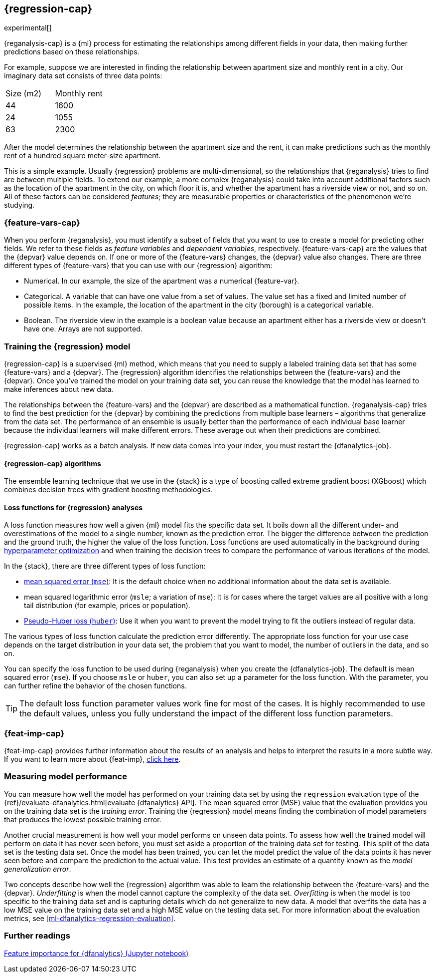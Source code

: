 [role="xpack"]
[[dfa-regression]]
== {regression-cap}

experimental[]

{reganalysis-cap} is a {ml} process for estimating the relationships among 
different fields in your data, then making further predictions based on these 
relationships.

For example, suppose we are interested in finding the relationship between 
apartment size and monthly rent in a city. Our imaginary data set consists of 
three data points:

|===
| Size (m2) | Monthly rent 
| 44        | 1600
| 24        | 1055
| 63        | 2300
|===

After the model determines the relationship between the apartment size and the
rent, it can make predictions such as the monthly rent of a hundred square
meter-size apartment.

This is a simple example. Usually {regression} problems are multi-dimensional, 
so the relationships that {reganalysis} tries to find are between multiple 
fields. To extend our example, a more complex {reganalysis} could take into
account additional factors such as the location of the apartment in the city, on
which floor it is, and whether the apartment has a riverside view or not, and so
on. All of these factors can be considered _features_; they are measurable
properties or characteristics of the phenomenon we're studying.

[discrete]
[[dfa-regression-features]]
=== {feature-vars-cap}

When you perform {reganalysis}, you must identify a subset of fields that you 
want to use to create a model for predicting other fields. We refer to these 
fields as _feature variables_ and _dependent variables_, respectively.
{feature-vars-cap} are the values that the {depvar} value depends on. If one or 
more of the {feature-vars} changes, the {depvar} value also changes. There are 
three different types of {feature-vars} that you can use with our {regression} 
algorithm:

* Numerical. In our example, the size of the apartment was a 
  numerical {feature-var}.
* Categorical. A variable that can have one value from a set of values. The 
  value set has a fixed and limited number of possible items. In the example, 
  the location of the apartment in the city (borough) is a categorical variable.
* Boolean. The riverside view in the example is a boolean value because an 
  apartment either has a riverside view or doesn't have one.
Arrays are not supported.

[discrete]
[[dfa-regression-supervised]]
=== Training the {regression} model

{regression-cap} is a supervised {ml} method, which means that you need to 
supply a labeled training data set that has some {feature-vars} and a {depvar}. 
The {regression} algorithm identifies the relationships between the
{feature-vars} and the {depvar}. Once you've trained the model on your training
data set, you can reuse the knowledge that the model has learned to make
inferences about new data.

The relationships between the {feature-vars} and the {depvar} are described as a 
mathematical function. {reganalysis-cap} tries to find the best prediction for 
the {depvar} by combining the predictions from multiple base learners – 
algorithms that generalize from the data set. The performance of an ensemble is 
usually better than the performance of each individual base learner because the 
individual learners will make different errors. These average out when their 
predictions are combined.

{regression-cap} works as a batch analysis. If new data comes into your index, 
you must restart the {dfanalytics-job}.

[discrete]
[[dfa-regression-algorithm]]
==== {regression-cap} algorithms

//tag::regression-algorithms[]
The ensemble learning technique that we use in the {stack} is a type of boosting 
called extreme gradient boost (XGboost) which combines decision trees with 
gradient boosting methodologies.
//end::regression-algorithms[]

[discrete]
[[dfa-regression-lossfunction]]
==== Loss functions for {regression} analyses

A loss function measures how well a given {ml} model fits the specific data set. 
It boils down all the different under- and overestimations of the model to a 
single number, known as the prediction error. The bigger the difference between 
the prediction and the ground truth, the higher the value of the loss function. 
Loss functions are used automatically in the background during 
<<hyperparameters,hyperparameter optimization>> and when training the decision 
trees to compare the performance of various iterations of the model.

In the {stack}, there are three different types of loss function:

* https://en.wikipedia.org/wiki/Mean_squared_error[mean squared error (`mse`)]: 
It is the default choice when no additional information about the data set is 
available.
* mean squared logarithmic error (`msle`; a variation of `mse`): It is for 
cases where the target values are all positive with a long tail distribution 
(for example, prices or population).
* https://en.wikipedia.org/wiki/Huber_loss#Pseudo-Huber_loss_function[Pseudo-Huber loss (`huber`)]:
Use it when you want to prevent the model trying to fit the outliers instead of 
regular data.

The various types of loss function calculate the prediction error differently. 
The appropriate loss function for your use case depends on the target 
distribution in your data set, the problem that you want to model, the number of 
outliers in the data, and so on.

You can specify the loss function to be used during {reganalysis} when you 
create the {dfanalytics-job}. The default is mean squared error (`mse`). If you 
choose `msle` or `huber`, you can also set up a parameter for the loss function. 
With the parameter, you can further refine the behavior of the chosen functions.

TIP: The default loss function parameter values work fine for most of the cases. 
It is highly recommended to use the default values, unless you fully understand 
the impact of the different loss function parameters.

[discrete]
[[dfa-regression-feature-importance]]
=== {feat-imp-cap}

{feat-imp-cap} provides further information about the results of an analysis and 
helps to interpret the results in a more subtle way. If you want to learn more 
about {feat-imp}, <<ml-feature-importance,click here>>.

[discrete]
[[dfa-regression-evaluation]]
=== Measuring model performance

You can measure how well the model has performed on your training data set by 
using the `regression` evaluation type of the 
{ref}/evaluate-dfanalytics.html[evaluate {dfanalytics} API]. The mean squared 
error (MSE) value that the evaluation provides you on the training data set is 
the _training error_. Training the {regression} model means finding the 
combination of model parameters that produces the lowest possible training 
error.

Another crucial measurement is how well your model performs on unseen 
data points. To assess how well the trained model will perform on data it has 
never seen before, you must set aside a proportion of the training data set for 
testing. This split of the data set is the testing data set. Once the model has 
been trained, you can let the model 
predict the value of the data points it has never seen before and compare the 
prediction to the actual value. This test provides an estimate of a quantity 
known as the _model generalization error_.

Two concepts describe how well the {regression} algorithm was able to learn the 
relationship between the {feature-vars} and the {depvar}. _Underfitting_ is when 
the model cannot capture the complexity of the data set. _Overfitting_ is when 
the model is too specific to the training data set and is capturing details 
which do not generalize to new data. A model that overfits the data has a 
low MSE value on the training data set and a high MSE value on the testing 
data set. For more information about the evaluation metrics, see 
<<ml-dfanalytics-regression-evaluation>>.

[discrete]
[[dfa-regression-readings]]
=== Further readings

https://github.com/elastic/examples/tree/master/Machine%20Learning/Feature%20Importance[Feature importance for {dfanalytics} (Jupyter notebook)]
